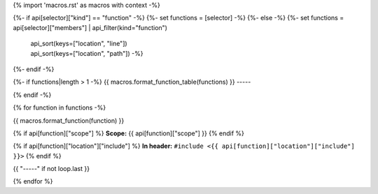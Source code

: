 {% import 'macros.rst' as macros with context -%}

{%- if api[selector]["kind"] == "function" -%}
{%- set functions = [selector] -%}
{%- else -%}
{%- set functions = api[selector]["members"] | api_filter(kind="function")
                                             | api_sort(keys=["location", "line"])
                                             | api_sort(keys=["location", "path"]) -%}
{%- endif -%}

{%- if functions|length > 1 -%}
{{ macros.format_function_table(functions) }}
-----

{% endif -%}

{% for function in functions -%}

{{ macros.format_function(function) }}

{% if api[function]["scope"] %}
**Scope:** {{ api[function]["scope"] }}
{% endif %}

{% if api[function]["location"]["include"] %}
**In header:** ``#include <{{ api[function]["location"]["include"] }}>``
{% endif %}

{{ "-----" if not loop.last }}

{% endfor %}
